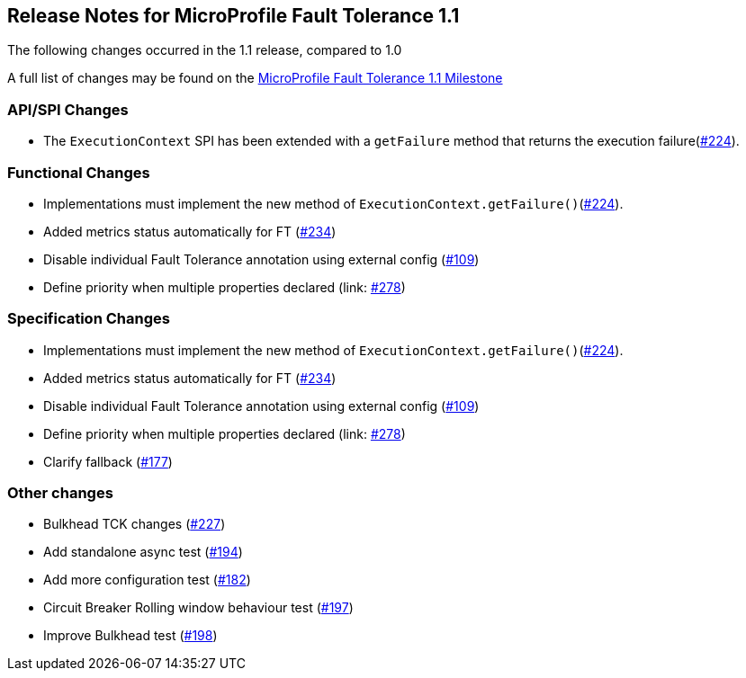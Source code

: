 //
// Copyright (c) 2016-2017 Contributors to the Eclipse Foundation
//
// See the NOTICE file(s) distributed with this work for additional
// information regarding copyright ownership.
//
// Licensed under the Apache License, Version 2.0 (the "License");
// You may not use this file except in compliance with the License.
// You may obtain a copy of the License at
//
//    http://www.apache.org/licenses/LICENSE-2.0
//
// Unless required by applicable law or agreed to in writing, software
// distributed under the License is distributed on an "AS IS" BASIS,
// WITHOUT WARRANTIES OR CONDITIONS OF ANY KIND, either express or implied.
// See the License for the specific language governing permissions and
// limitations under the License.
// Contributors:
// Emily Jiang

[[release_notes_11]]
== Release Notes for MicroProfile Fault Tolerance 1.1

The following changes occurred in the 1.1 release, compared to 1.0

A full list of changes may be found on the link:https://github.com/eclipse/microprofile-fault-tolerance/milestone/3[MicroProfile Fault Tolerance 1.1 Milestone]

=== API/SPI Changes

- The `ExecutionContext` SPI has been extended with a `getFailure` method that returns the execution failure(link:https://github.com/eclipse/microprofile-fault-tolerance/issues/224[#224]).

=== Functional Changes

- Implementations must implement the new method of `ExecutionContext.getFailure()`(link:https://github.com/eclipse/microprofile-fault-tolerance/issues/224[#224]).
- Added metrics status automatically for FT (link:https://github.com/eclipse/microprofile-fault-tolerance/issues/234[#234])
- Disable individual Fault Tolerance annotation using external config (link:https://github.com/eclipse/microprofile-fault-tolerance/issues/109[#109])
- Define priority when multiple properties declared (link: https://github.com/eclipse/microprofile-fault-tolerance/issues/278[#278])

=== Specification Changes

- Implementations must implement the new method of `ExecutionContext.getFailure()`(link:https://github.com/eclipse/microprofile-fault-tolerance/issues/224[#224]).
- Added metrics status automatically for FT (link:https://github.com/eclipse/microprofile-fault-tolerance/issues/234[#234])
- Disable individual Fault Tolerance annotation using external config (link:https://github.com/eclipse/microprofile-fault-tolerance/issues/109[#109])
- Define priority when multiple properties declared (link: https://github.com/eclipse/microprofile-fault-tolerance/issues/278[#278])
- Clarify fallback (link:https://github.com/eclipse/microprofile-fault-tolerance/issues/177[#177])

=== Other changes
- Bulkhead TCK changes (link:https://github.com/eclipse/microprofile-fault-tolerance/issues/227[#227])
- Add standalone async test (link:https://github.com/eclipse/microprofile-fault-tolerance/issues/194[#194])
- Add more configuration test (link:https://github.com/eclipse/microprofile-fault-tolerance/issues/182[#182])
- Circuit Breaker Rolling window behaviour test (link:https://github.com/eclipse/microprofile-fault-tolerance/issues/197[#197])
- Improve Bulkhead test (link:https://github.com/eclipse/microprofile-fault-tolerance/issues/198[#198])

